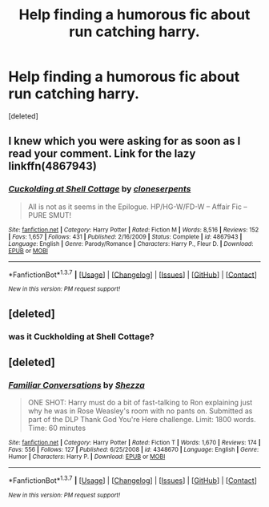 #+TITLE: Help finding a humorous fic about run catching harry.

* Help finding a humorous fic about run catching harry.
:PROPERTIES:
:Score: 5
:DateUnix: 1455593606.0
:DateShort: 2016-Feb-16
:FlairText: Request
:END:
[deleted]


** I knew which you were asking for as soon as I read your comment. Link for the lazy linkffn(4867943)
:PROPERTIES:
:Author: aspectq
:Score: 2
:DateUnix: 1455798633.0
:DateShort: 2016-Feb-18
:END:

*** [[http://www.fanfiction.net/s/4867943/1/][*/Cuckolding at Shell Cottage/*]] by [[https://www.fanfiction.net/u/881050/cloneserpents][/cloneserpents/]]

#+begin_quote
  All is not as it seems in the Epilogue. HP/HG-W/FD-W -- Affair Fic -- PURE SMUT!
#+end_quote

^{/Site/: [[http://www.fanfiction.net/][fanfiction.net]] *|* /Category/: Harry Potter *|* /Rated/: Fiction M *|* /Words/: 8,516 *|* /Reviews/: 152 *|* /Favs/: 1,657 *|* /Follows/: 431 *|* /Published/: 2/16/2009 *|* /Status/: Complete *|* /id/: 4867943 *|* /Language/: English *|* /Genre/: Parody/Romance *|* /Characters/: Harry P., Fleur D. *|* /Download/: [[http://www.p0ody-files.com/ff_to_ebook/ffn-bot/index.php?id=4867943&source=ff&filetype=epub][EPUB]] or [[http://www.p0ody-files.com/ff_to_ebook/ffn-bot/index.php?id=4867943&source=ff&filetype=mobi][MOBI]]}

--------------

*FanfictionBot*^{1.3.7} *|* [[[https://github.com/tusing/reddit-ffn-bot/wiki/Usage][Usage]]] | [[[https://github.com/tusing/reddit-ffn-bot/wiki/Changelog][Changelog]]] | [[[https://github.com/tusing/reddit-ffn-bot/issues/][Issues]]] | [[[https://github.com/tusing/reddit-ffn-bot/][GitHub]]] | [[[https://www.reddit.com/message/compose?to=%2Fu%2Ftusing][Contact]]]

^{/New in this version: PM request support!/}
:PROPERTIES:
:Author: FanfictionBot
:Score: 1
:DateUnix: 1455798658.0
:DateShort: 2016-Feb-18
:END:


** [deleted]
:PROPERTIES:
:Score: 1
:DateUnix: 1455594082.0
:DateShort: 2016-Feb-16
:END:

*** was it Cuckholding at Shell Cottage?
:PROPERTIES:
:Score: 2
:DateUnix: 1455594498.0
:DateShort: 2016-Feb-16
:END:


** [deleted]
:PROPERTIES:
:Score: 1
:DateUnix: 1455925116.0
:DateShort: 2016-Feb-20
:END:

*** [[http://www.fanfiction.net/s/4348670/1/][*/Familiar Conversations/*]] by [[https://www.fanfiction.net/u/524094/Shezza][/Shezza/]]

#+begin_quote
  ONE SHOT: Harry must do a bit of fast-talking to Ron explaining just why he was in Rose Weasley's room with no pants on. Submitted as part of the DLP Thank God You're Here challenge. Limit: 1800 words. Time: 60 minutes
#+end_quote

^{/Site/: [[http://www.fanfiction.net/][fanfiction.net]] *|* /Category/: Harry Potter *|* /Rated/: Fiction T *|* /Words/: 1,670 *|* /Reviews/: 174 *|* /Favs/: 556 *|* /Follows/: 127 *|* /Published/: 6/25/2008 *|* /id/: 4348670 *|* /Language/: English *|* /Genre/: Humor *|* /Characters/: Harry P. *|* /Download/: [[http://www.p0ody-files.com/ff_to_ebook/ffn-bot/index.php?id=4348670&source=ff&filetype=epub][EPUB]] or [[http://www.p0ody-files.com/ff_to_ebook/ffn-bot/index.php?id=4348670&source=ff&filetype=mobi][MOBI]]}

--------------

*FanfictionBot*^{1.3.7} *|* [[[https://github.com/tusing/reddit-ffn-bot/wiki/Usage][Usage]]] | [[[https://github.com/tusing/reddit-ffn-bot/wiki/Changelog][Changelog]]] | [[[https://github.com/tusing/reddit-ffn-bot/issues/][Issues]]] | [[[https://github.com/tusing/reddit-ffn-bot/][GitHub]]] | [[[https://www.reddit.com/message/compose?to=%2Fu%2Ftusing][Contact]]]

^{/New in this version: PM request support!/}
:PROPERTIES:
:Author: FanfictionBot
:Score: 2
:DateUnix: 1455925199.0
:DateShort: 2016-Feb-20
:END:
